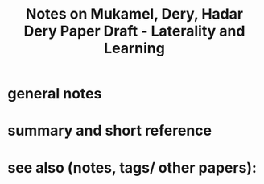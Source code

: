 :PROPERTIES:
:ID:       20221116T114055.986784
:ROAM_REFS: @mukamelHadarDeryPaper
:END:
#+title: Notes on Mukamel, Dery, Hadar Dery Paper Draft - Laterality and Learning

* general notes

* summary and short reference

* see also (notes, tags/ other papers):




#+print_bibliography:
